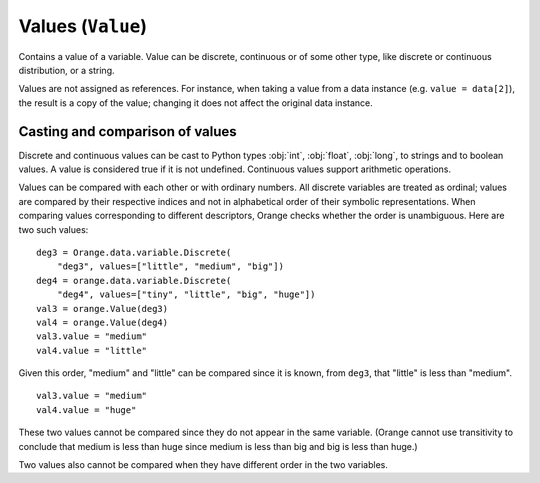 .. py:currentmodule:: Orange.data

==================
Values (``Value``)
==================

.. class:: Value

    Contains a value of a variable. Value can be discrete,
    continuous or of some other type, like discrete or continuous
    distribution, or a string.

    Values are not assigned as references. For instance,
    when taking a value from a data instance (e.g. ``value = data[2]``),
    the result is a copy of the value; changing it does not affect the
    original data instance.

    .. attribute:: value

        The actual value.

        * If the `Value` is numeric, `value` is a number.

        * If it is discrete and the variable descriptor is present
          (:obj:`variable` is not :obj:`None`), `value` is a string with
          the symbolic value (as retrieved from
          :obj:`Orange.data.variable.Discrete.values`).

        * If it is discrete and the variable descriptor is unknown,
          `value` is a string with the number representing the value
          index, enclosed in brackets.

        * If the value is missing, `value` is a string ``'?'``, ``'~'``
          or ``'.'``  for don't know, don't care and other, respectively.

    .. attribute:: svalue

        Stores a value that corresponds to a variable that is neither
        :obj:`Orange.data.variable.Discrete` nor
        :obj:`Orange.data.variable.Continuous` or a distribution of a
        discrete or continuous value.

        This attribute is most often used for values of
        :obj:`Orange.data.variable.StringVariable`; in that case `svalue`
        is an instance of :obj:`Orange.data.StringValue`. Distributions
        are seldom used; when `svalue` contains a distribution, it is
        represented with an instance of
        :obj:`Orange.statistics.distribution.Discrete` or
        :obj:`Orange.statistics.distribution.Continuous`.

    .. attribute:: variable 

        Descriptor related to the value. Can be ``None``.

    .. attribute:: var_type

        Read-only descriptor that gives the variable type. Can be
        :obj:`Orange.data.Type.Discrete`, :obj:`Orange.data.Type.Continuous`,
        :obj:`Orange.data.Type.String` or :obj:`Orange.data.Type.Other`.

    .. attribute:: value_type

        Tells whether the value is known
        (:obj:`Orange.data.Value.Regular`) or not
        (:obj:`Orange.data.Value.DC`. :obj:`Orange.data.Value.DK`).

    .. method:: __init__(variable[, value])

         Construct a value with the given descriptor. Value can be any
         object that the descriptor understands. For discrete
         variables, this can be a string or an index (an integer number),
         for continuous it can be a string or a number. If the value is
         omitted, it is set to unknown (:obj:`Orange.data.Value.DK`). ::

             import Orange
             v = Orange.data.variable.Discrete("fruit", values=["plum", "orange", "apple"])
             an_apple = Orange.data.Value(v, "apple")
             another_apple = Orange.data.Value(v, 2)
             unknown_fruit = Orange.data.Value(v)

             v2 = Orange.data.variable.Continuous("iq")
             genius = Orange.data.Value(v2, 180)
             troll = Orange.data.Value(v2, "42")
             stranger = Orange.data.value(v2)

        :param variable: variable descriptor
        :type variables: Orange.data.variable.Variable
        :param value: A value
        :type value: int, float or string, or another type accepted by descriptor

    .. method:: __init__(value)

        Construct either a discrete value, if the argument is an
        integer, or a continuous one, if the argument is a
        floating-point number. Descriptor is set to ``None``.

	:param value: A value
	:type value: int or float

    .. method:: native()

        Return the value in a "native" Python form: strings for
        discrete and undefined values and floating-point numbers for
        continuous values.

    .. method:: is_DC()

        Return ``True`` if value is "don't care".

    .. method:: is_DK()

        Return ``True`` if value is "don't know".

    .. method:: is_special()

        Return ``True`` if value is either "don't know" or "don't care".

Casting and comparison of values
--------------------------------

Discrete and continuous values can be cast to Python types :obj:`int`,
:obj:`float`, :obj:`long`, to strings and to boolean values. A value is
considered true if it is not undefined. Continuous values support
arithmetic operations.

Values can be compared with each other or with ordinary numbers.
All discrete variables are treated as ordinal; values are
compared by their respective indices and not in alphabetical order
of their symbolic representations. When comparing values
corresponding to different descriptors, Orange checks whether the
order is unambiguous. Here are two such values::

    deg3 = Orange.data.variable.Discrete(
        "deg3", values=["little", "medium", "big"])
    deg4 = orange.data.variable.Discrete(
        "deg4", values=["tiny", "little", "big", "huge"])
    val3 = orange.Value(deg3)
    val4 = orange.Value(deg4)
    val3.value = "medium"
    val4.value = "little"

Given this order, "medium" and "little" can be compared since it is known,
from ``deg3``, that "little" is less than "medium". ::

    val3.value = "medium"
    val4.value = "huge"

These two values cannot be compared since they do not appear in the same
variable. (Orange cannot use transitivity to conclude that medium is
less than huge since medium is less than big and big is less than
huge.)

Two values also cannot be compared when they have different order in
the two variables.
